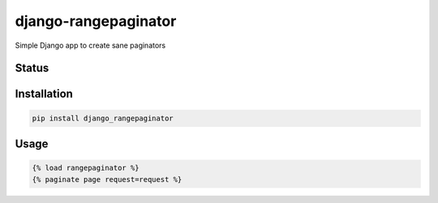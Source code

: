 =====================
django-rangepaginator
=====================

Simple Django app to create sane paginators

Status
======
.. image:: https://travis-ci.org/mvantellingen/django-rangepaginator.svg?branch=master
    :target: https://travis-ci.org/mvantellingen/django-rangepaginator

.. image:: http://codecov.io/github/mvantellingen/django-rangepaginator/coverage.svg?branch=master 
    :target: http://codecov.io/github/mvantellingen/django-rangepaginator?branch=master
    
.. image:: https://img.shields.io/pypi/v/django-rangepaginator.svg
    :target: https://pypi.python.org/pypi/django-rangepaginator/

Installation
============

.. code-block:: shell

   pip install django_rangepaginator
   
Usage
=====

.. code-block:: django

    {% load rangepaginator %}
    {% paginate page request=request %}
